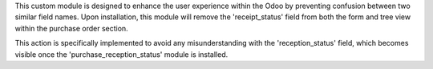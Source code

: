 This custom module is designed to enhance the user experience within the Odoo 
by preventing confusion between two similar field names. Upon installation, 
this module will remove the 'receipt_status' field from both the form and tree view 
within the purchase order section. 

This action is specifically implemented to avoid any misunderstanding with the 'reception_status' field, 
which becomes visible once the 'purchase_reception_status' module is installed.
